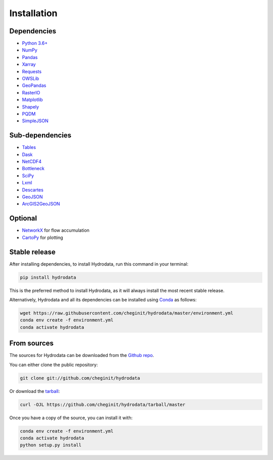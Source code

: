 .. highlight:: shell

============
Installation
============


Dependencies
------------

- `Python 3.6+ <https://www.python.org/downloads>`_ 
- `NumPy <http://www.numpy.org>`_ 
- `Pandas <http://pandas.pydata.org>`_
- `Xarray <https://xarray.pydata.org>`_
- `Requests <https://requests.readthedocs.io>`_
- `OWSLib <https://geopython.github.io/OWSLib>`_
- `GeoPandas <https://geopandas.org>`_
- `RasterIO <https://github.com/mapbox/rasterio>`_
- `Matplotlib <http://matplotlib.org>`_
- `Shapely <https://shapely.readthedocs.io>`_
- `PQDM <https://pqdm.readthedocs.io>`_
- `SimpleJSON <https://simplejson.readthedocs.io>`_

Sub-dependencies
----------------

- `Tables <https://www.pytables.org/usersguide/tutorials.html>`_
- `Dask <https://dask.org>`_
- `NetCDF4 <https://unidata.github.io/netcdf4-python/netCDF4/index.html>`_
- `Bottleneck <https://pypi.org/project/Bottleneck>`_
- `SciPy <https://www.scipy.org>`_
- `Lxml <https://lxml.de>`_
- `Descartes <https://pypi.org/project/descartes>`_
- `GeoJSON <https://pypi.org/project/geojson>`_
- `ArcGIS2GeoJSON <https://github.com/chris48s/arcgis2geojson>`_

Optional
--------

- `NetworkX <https://networkx.github.io>`_ for flow accumulation
- `CartoPy <http://scitools.org.uk/cartopy>`_ for plotting

Stable release
--------------

After installing dependencies, to install Hydrodata, run this command in your terminal:

.. code-block:: console

    pip install hydrodata

This is the preferred method to install Hydrodata, as it will always install the most recent stable release.

Alternatively, Hydrodata and all its dependencies can be installed using `Conda <https://conda.io/en/latest/>`_ as follows:

.. code-block:: console

    wget https://raw.githubusercontent.com/cheginit/hydrodata/master/environment.yml
    conda env create -f environment.yml
    conda activate hydrodata

From sources
------------

The sources for Hydrodata can be downloaded from the `Github repo`_.

You can either clone the public repository:

.. code-block:: console

    git clone git://github.com/cheginit/hydrodata

Or download the `tarball`_:

.. code-block:: console

    curl -OJL https://github.com/cheginit/hydrodata/tarball/master

Once you have a copy of the source, you can install it with:

.. code-block:: console

    conda env create -f environment.yml
    conda activate hydrodata
    python setup.py install


.. _Github repo: https://github.com/cheginit/hydrodata
.. _tarball: https://github.com/cheginit/hydrodata/tarball/master
